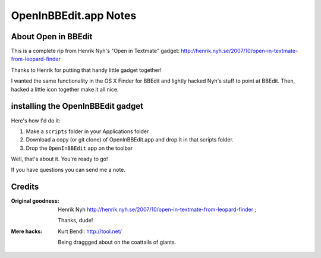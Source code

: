 OpenInBBEdit.app Notes
========================

About Open in BBEdit
---------------------
This is a complete rip from Henrik Nyh's "Open in Textmate" gadget:
http://henrik.nyh.se/2007/10/open-in-textmate-from-leopard-finder

Thanks to Henrik for putting that handy little gadget together!

I wanted the same functionality in the OS X Finder for BBEdit
and lightly hacked Nyh's stuff to point at BBEdit. Then, hacked
a little icon together make it all nice.


installing the OpenInBBEdit gadget
-----------------------------------
Here's how I'd do it:

#. Make a ``scripts`` folder in your Applications folder
#. Download a copy (or git clone) of OpenInBBEdit.app
   and drop it in that scripts folder.
#. Drop the ``OpenInBBEdit`` app on the toolbar

Well, that's about it. You're ready to go!

If you have questions you can send me a note.


Credits
--------
:Original goodness:
  Henrik Nyh http://henrik.nyh.se/2007/10/open-in-textmate-from-leopard-finder ;

  Thanks, dude!


:Mere hacks:
  Kurt Bendl: http://tool.net/

  Being draggged about on the coattails of giants.


